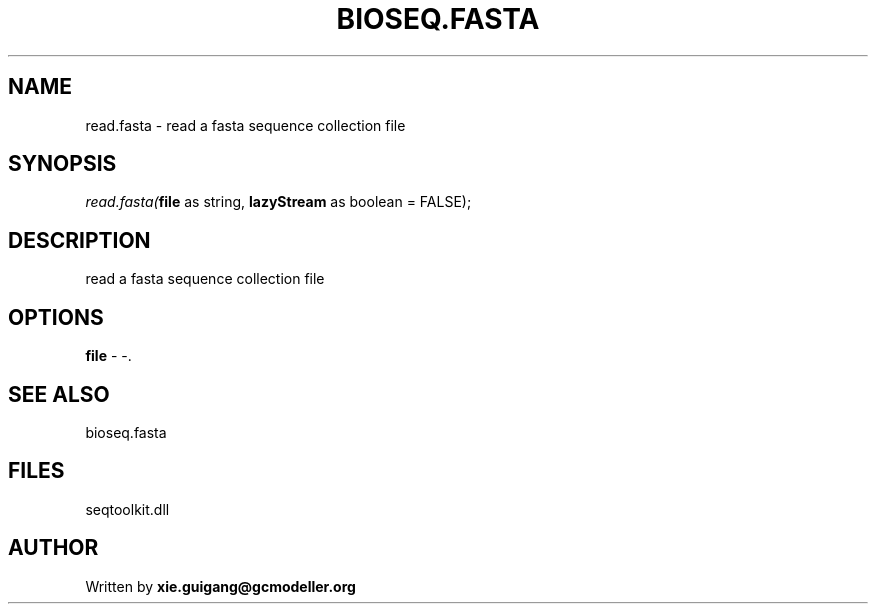 .\" man page create by R# package system.
.TH BIOSEQ.FASTA 4 2000-1月 "read.fasta" "read.fasta"
.SH NAME
read.fasta \- read a fasta sequence collection file
.SH SYNOPSIS
\fIread.fasta(\fBfile\fR as string, 
\fBlazyStream\fR as boolean = FALSE);\fR
.SH DESCRIPTION
.PP
read a fasta sequence collection file
.PP
.SH OPTIONS
.PP
\fBfile\fB \fR\- -. 
.PP
.SH SEE ALSO
bioseq.fasta
.SH FILES
.PP
seqtoolkit.dll
.PP
.SH AUTHOR
Written by \fBxie.guigang@gcmodeller.org\fR
